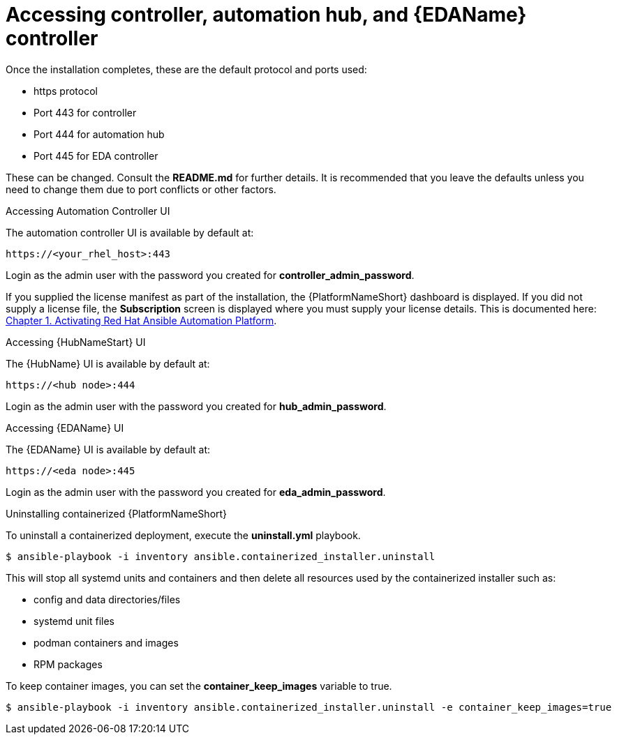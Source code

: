 :_content-type: REFERENCE

[id="accessing-control-auto-hub-eda-control_{context}"]

= Accessing controller, automation hub, and {EDAName} controller

[role="_abstract"]


Once the installation completes, these are the default protocol and ports used:

* https protocol

* Port 443 for controller

* Port 444 for automation hub

* Port 445 for EDA controller

These can be changed. Consult the *README.md* for further details. It is recommended that you leave the defaults unless you need to change them due to port conflicts or other factors.

.Accessing Automation Controller UI

The automation controller UI is available by default at:

----
https://<your_rhel_host>:443
----

Login as the admin user with the password you created for *controller_admin_password*.

If you supplied the license manifest as part of the installation, the {PlatformNameShort} dashboard is displayed. If you did not supply a license file, the *Subscription* screen is displayed where you must supply your license details. This is documented here: link:https://access.redhat.com/documentation/en-us/red_hat_ansible_automation_platform/2.4/html/red_hat_ansible_automation_platform_operations_guide/assembly-aap-activate[Chapter 1. Activating Red Hat Ansible Automation Platform]. 

.Accessing {HubNameStart} UI

The {HubName} UI is available by default at:

----
https://<hub node>:444
----

Login as the admin user with the password you created for *hub_admin_password*.


.Accessing {EDAName} UI

The {EDAName} UI is available by default at:
----
https://<eda node>:445
----

Login as the admin user with the password you created for *eda_admin_password*.


.Uninstalling containerized {PlatformNameShort}

To uninstall a containerized deployment, execute the *uninstall.yml* playbook.
----
$ ansible-playbook -i inventory ansible.containerized_installer.uninstall
----

This will stop all systemd units and containers and then delete all resources used by the containerized installer such as:

* config and data directories/files
* systemd unit files
* podman containers and images
* RPM packages

To keep container images, you can set the *container_keep_images* variable to true.
----
$ ansible-playbook -i inventory ansible.containerized_installer.uninstall -e container_keep_images=true
----